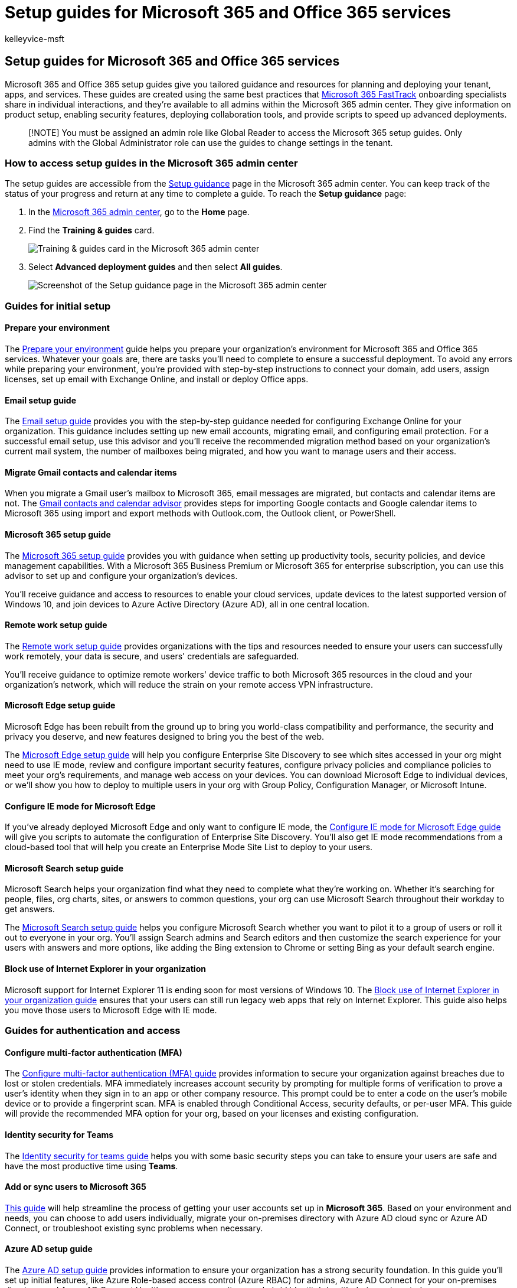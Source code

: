 = Setup guides for Microsoft 365 and Office 365 services
:audience: ITPro
:author: kelleyvice-msft
:description: Get step-by-step tools to plan, migrate, and implement the features in your tenant’s licenses. Find a guide to set up a service or an app you need to run.
:f1.keywords: ["CSH"]
:manager: scotv
:ms.assetid: 165f46e8-3533-4d76-be57-97f81ebd40f2
:ms.author: kvice
:ms.collection: ["Ent_O365", "M365-subscription-management", "SPO_Content", "m365initiative-coredeploy"]
:ms.custom: Adm_O365_Setup
:ms.localizationpriority: medium
:ms.service: microsoft-365-enterprise
:ms.topic: conceptual
:search.appverid: ["MET150", "MET150", "BCS160"]

== Setup guides for Microsoft 365 and Office 365 services

Microsoft 365 and Office 365 setup guides give you tailored guidance and resources for planning and deploying your tenant, apps, and services.
These guides are created using the same best practices that https://www.microsoft.com/fasttrack/microsoft-365[Microsoft 365 FastTrack] onboarding specialists share in individual interactions, and they're available to all admins within the Microsoft 365 admin center.
They give information on product setup, enabling security features, deploying collaboration tools, and provide scripts to speed up advanced deployments.

____
[!NOTE] You must be assigned an admin role like Global Reader to access the Microsoft 365 setup guides.
Only admins with the Global Administrator role can use the guides to change settings in the tenant.
____

=== How to access setup guides in the Microsoft 365 admin center

The setup guides are accessible from the https://aka.ms/setupguidance[Setup guidance] page in the Microsoft 365 admin center.
You can keep track of the status of your progress and return at any time to complete a guide.
To reach the *Setup guidance* page:

. In the https://admin.microsoft.com/[Microsoft 365 admin center], go to the *Home* page.
. Find the *Training & guides* card.
+
image::../media/setup-guides-for-microsoft-365/adminportal-trainingandguides.png[Training & guides card in the Microsoft 365 admin center]

. Select *Advanced deployment guides* and then select *All guides*.
+
image::../media/setup-guides-for-microsoft-365/adminportal-setupguidance.png[Screenshot of the Setup guidance page in the Microsoft 365 admin center]

=== Guides for initial setup

==== Prepare your environment

The https://aka.ms/prepareyourenvironment[Prepare your environment] guide helps you prepare your organization's environment for Microsoft 365 and Office 365 services.
Whatever your goals are, there are tasks you'll need to complete to ensure a successful deployment.
To avoid any errors while preparing your environment, you're provided with step-by-step instructions to connect your domain, add users, assign licenses, set up email with Exchange Online, and install or deploy Office apps.

==== Email setup guide

The https://aka.ms/office365setup[Email setup guide] provides you with the step-by-step guidance needed for configuring Exchange Online for your organization.
This guidance includes setting up new email accounts, migrating email, and configuring email protection.
For a successful email setup, use this advisor and you'll receive the recommended migration method based on your organization's current mail system, the number of mailboxes being migrated, and how you want to manage users and their access.

==== Migrate Gmail contacts and calendar items

When you migrate a Gmail user's mailbox to Microsoft 365, email messages are migrated, but contacts and calendar items are not.
The https://aka.ms/gmailcontactscalendar[Gmail contacts and calendar advisor] provides steps for importing Google contacts and Google calendar items to Microsoft 365 using import and export methods with Outlook.com, the Outlook client, or PowerShell.

==== Microsoft 365 setup guide

The https://aka.ms/microsoft365setupguide[Microsoft 365 setup guide] provides you with guidance when setting up productivity tools, security policies, and device management capabilities.
With a Microsoft 365 Business Premium or Microsoft 365 for enterprise subscription, you can use this advisor to set up and configure your organization's devices.

You'll receive guidance and access to resources to enable your cloud services, update devices to the latest supported version of Windows 10, and join devices to Azure Active Directory (Azure AD), all in one central location.

==== Remote work setup guide

The https://aka.ms/remoteworksetup[Remote work setup guide] provides organizations with the tips and resources needed to ensure your users can successfully work remotely, your data is secure, and users' credentials are safeguarded.

You'll receive guidance to optimize remote workers' device traffic to both Microsoft 365 resources in the cloud and your organization's network, which will reduce the strain on your remote access VPN infrastructure.

==== Microsoft Edge setup guide

Microsoft Edge has been rebuilt from the ground up to bring you world-class compatibility and performance, the security and privacy you deserve, and new features designed to bring you the best of the web.

The https://aka.ms/edgeadvisoradmin[Microsoft Edge setup guide] will help you configure Enterprise Site Discovery to see which sites accessed in your org might need to use IE mode, review and configure important security features, configure privacy policies and compliance policies to meet your org's requirements, and manage web access on your devices.
You can download Microsoft Edge to individual devices, or we'll show you how to deploy to multiple users in your org with Group Policy, Configuration Manager, or Microsoft Intune.

==== Configure IE mode for Microsoft Edge

If you've already deployed Microsoft Edge and only want to configure IE mode, the https://aka.ms/configureiemodeadmin[Configure IE mode for Microsoft Edge guide] will give you scripts to automate the configuration of Enterprise Site Discovery.
You'll also get IE mode recommendations from a cloud-based tool that will help you create an Enterprise Mode Site List to deploy to your users.

==== Microsoft Search setup guide

Microsoft Search helps your organization find what they need to complete what they're working on.
Whether it's searching for people, files, org charts, sites, or answers to common questions, your org can use Microsoft Search throughout their workday to get answers.

The https://aka.ms/MicrosoftSearchSetup[Microsoft Search setup guide] helps you configure Microsoft Search whether you want to pilot it to a group of users or roll it out to everyone in your org.
You'll assign Search admins and Search editors and then customize the search experience for your users with answers and more options, like adding the Bing extension to Chrome or setting Bing as your default search engine.

==== Block use of Internet Explorer in your organization

Microsoft support for Internet Explorer 11 is ending soon for most versions of Windows 10.
The https://aka.ms/retireinternetexplorer[Block use of Internet Explorer in your organization guide] ensures that your users can still run legacy web apps that rely on Internet Explorer.
This guide also helps you move those users to Microsoft Edge with IE mode.

=== Guides for authentication and access

==== Configure multi-factor authentication (MFA)

The https://admin.microsoft.com/Adminportal/Home?source=applauncher#/featureexplorer/security/ConditionalAccess[Configure multi-factor authentication (MFA) guide] provides information to secure your organization against breaches due to lost or stolen credentials.
MFA immediately increases account security by prompting for multiple forms of verification to prove a user's identity when they sign in to an app or other company resource.
This prompt could be to enter a code on the user's mobile device or to provide a fingerprint scan.
MFA is enabled through Conditional Access, security defaults, or per-user MFA.
This guide will provide the recommended MFA option for your org, based on your licenses and existing configuration.

==== Identity security for Teams

The https://admin.microsoft.com/Adminportal/Home?source=applauncher#/teamsidentity[Identity security for teams guide] helps you with some basic security steps you can take to ensure your users are safe and have the most productive time using *Teams*.

==== Add or sync users to Microsoft 365

https://admin.microsoft.com/Adminportal/Home?source=applauncher#/modernonboarding/identitywizard[This guide] will help streamline the process of getting your user accounts set up in *Microsoft 365*.
Based on your environment and needs, you can choose to add users individually, migrate your on-premises directory with Azure AD cloud sync or Azure AD Connect, or troubleshoot existing sync problems when necessary.

==== Azure AD setup guide

The https://aka.ms/aadpguidance[Azure AD setup guide] provides information to ensure your organization has a strong security foundation.
In this guide you'll set up initial features, like Azure Role-based access control (Azure RBAC) for admins, Azure AD Connect for your on-premises directory, and Azure AD Connect Health, so you can monitor your hybrid identity's health during automated syncs.

It also includes essential information on enabling self-service password resets, conditional access and integrated third party sign-on including optional advanced identity protection and user provisioning automation.

==== Sync users from your Windows Server Active Directory

The https://aka.ms/directorysyncsetup[Sync users from your Windows Server Active Directory] guide walks you through turning on directory synchronization.
Directory synchronization brings your on-premises and cloud identities together for easier access and simplified management.
Unlock new capabilities, like single sign-on, self-service options, automatic account provisioning, conditional access controls, and compliance policies.
These capabilities ensure your users have access to the resources they need from anywhere.

==== Plan your passwordless deployment

Upgrade to an alternative sign-in approach that allows users to access their devices securely with one of the following passwordless authentication methods:

* Windows Hello for Business
* The Microsoft Authenticator app
* Security keys

Use the https://aka.ms/passwordlesssetup[Plan your passwordless deployment] guide to discover the best passwordless authentication methods to use and receive guidance on how to deploy them.

==== Integrate a third-party cloud app with Azure AD

https://admin.microsoft.com/Adminportal/Home?source=applauncher#/azureadappintegration[This guide] helps IT admins to select and configure the App.

==== Plan your self-service password reset (SSPR) deployment

Give users the ability to change or reset their password independently, if their account is locked, or they forget their password without the need to contact a helpdesk engineer.

Use the https://aka.ms/SSPRSetupGuide[Plan your self-service password reset deployment] guide to receive relevant articles and instructions for configuring the appropriate Azure portal options to help you deploy SSPR in your environment.

==== Active Directory Federation Services (AD FS) deployment advisor

The https://aka.ms/adfsguidance[AD FS deployment advisor] provides you with step-by-step guidance on deploying an on-premises AD FS infrastructure that authenticates users for Microsoft 365 and Office 365 services.
With this guide, your organization can review AD FS components and requirements, acquire and install SSL certificates that are necessary for deployment, and install a required web application proxy server.

=== Guides for security and compliance

==== Security analyzer

The https://aka.ms/securityanalyzer[Security analyzer] will analyze your security approach and introduce you to Microsoft integrated security and compliance solutions that can improve your security posture.
You'll learn about advanced features, such as managing identities and helping to protect against modern attacks.
You can then sign up for a trial subscription and be pointed to the corresponding setup guidance for each solution.

==== Microsoft Intune setup guide

Set up Microsoft Intune to manage devices in your organization.
For full control of corporate devices, you'll use Intune's mobile device management (MDM) features.
To manage your organization's data on shared and personal devices, you can use Intune's mobile application management (MAM) features.

With the https://aka.ms/intunesetupguide[Microsoft Intune setup guide], you'll set up device and app compliance policies, assign app protection policies, and monitor the device and app protection status.

==== Microsoft Defender for Endpoint setup guide

The https://aka.ms/mdatpsetup[Microsoft Defender for Endpoint setup guide] provides instructions that will help your enterprise network prevent, detect, investigate, and respond to advanced threats.
Make an informed assessment of your organization's vulnerability and decide which deployment package and configuration methods are best.

____
[!NOTE] A Microsoft Volume License is required for Microsoft Defender for Endpoint.
____

==== Exchange Online Protection setup guide

Microsoft Exchange Online Protection (EOP) is a cloud-based email filtering service for protection against spam and malware, with features to safeguard your organization from messaging policy violations.

Use the https://aka.ms/EOPguidance[Exchange Online Protection setup guide] to set up EOP by selecting which of the three deployment scenarios&mdash;on-premises mailboxes, hybrid (mix of on-premises and cloud) mailboxes, or all cloud mailboxes&mdash;fits your organization.
The guide provides information and resources to set up and review your user's licensing, assign permissions in the Microsoft 365 admin center, and configure your organization's anti-malware and spam policies in the Security & Compliance Center.

==== Microsoft Defender for Office 365 setup guide

The https://aka.ms/oatpsetup[Microsoft Defender for Office 365 setup guide] safeguards your organization against malicious threats that your environment might come across through email messages, links, and third party collaboration tools.
This guide provides you with the resources and information to help you prepare and identify the Defender for Office 365 plan to fit your organization's needs.

==== Microsoft Defender for Identity setup guide

The https://aka.ms/DefenderforIdentitysetup[Microsoft Defender for Identity setup guide] provides security solution set-up guidance to identify, detect, and investigate advanced threats that might compromise user identities.
These include detecting suspicious user activities and malicious insider actions directed at your organization.
You'll create a Defender for Identity instance, connect to your organization's Active Directory, and then set up sensors, alerts, notifications, and configure your unique portal preferences.

==== Insider risk solutions setup guide

The https://aka.ms/Insiderrisksetup[Insider risk solutions setup guide] helps you protect your organization against insider risks that can be challenging to identify and difficult to mitigate.
Insider risks occur in a variety of areas and can cause major problems for organizations, ranging from the loss of intellectual property to workplace harassment, and more.

The solutions in this guide will help you gain visibility into user activities, actions, and communications with native signals and enrichments from across your organization:

* With the communication compliance solution, you can identify and act on communication risks for items like workplace violence, insider trading, harassment, code of conduct, and regulatory compliance violations.
* The insider risk management solution helps you identify, investigate, and take action on risks for intellectual property theft, sensitive data leaks, security violations, data spillage, and confidentiality violations.

==== Microsoft Purview Information Protection setup guide

Get an overview of the capabilities you can apply to your information protection strategy so you can be confident your sensitive information is protected.
Use a four-stage lifecycle approach in which you discover, classify, protect, and monitor sensitive information.
The https://aka.ms/microsoftpurviewinformationprotectionsetupguide[Microsoft Purview Information Protection setup guide] provides guidance for completing each of these stages.

==== Microsoft Purview Data Lifecycle Management setup guide

The https://aka.ms/migsetupguide[Microsoft Purview Data Lifecycle Management setup guide] provides you with the information you'll need to set up and manage your organization's governance strategy, to ensure that your data is classified and managed according to the specific lifecycle guidelines you set.
With this guide, you'll learn how to create, auto-apply, or publish retention labels, retention label policies, and retention policies that are applied to your organization's content and compliance records.
You'll also get information on importing CSV files with a file plan for bulk scenarios or for applying them manually to individual documents.

==== Microsoft Defender for Cloud Apps setup guide

The https://aka.ms/cloudappsecuritysetup[Microsoft Defender for Cloud Apps setup guide] provides easy to follow deployment and management guidance to set up your Cloud Discovery solution.
With Cloud Discovery, you'll integrate your supported security apps, and then you'll use traffic logs to dynamically discover and analyze the cloud apps that your organization uses.
You'll also set up features available through the Defender for Cloud Apps solution, including threat detection policies to identify high-risk use, information protection policies to define access, and real-time session controls to monitor activity.
With these features, your environment gets enhanced visibility, control over data movement, and analytics to identify and combat cyberthreats across all your Microsoft and third party cloud services.

==== Audit solutions setup guide

The https://aka.ms/auditsolutionsetup[Microsoft 365 auditing solutions guide] provides an integrated solution to help organizations effectively respond to security events, forensic investigations, and compliance obligations.
When you use the auditing solutions in Microsoft 365, you can search the audit log for activities performed in different Microsoft 365 services.

==== eDiscovery solutions setup guide

eDiscovery is the process of identifying and delivering electronic information that can be used as evidence in legal cases.
The eDiscovery solutions setup guide assists in the use of eDiscovery tools in Microsoft Purview that allow you to search for content in Exchange Online, OneDrive for Business, SharePoint Online, Microsoft Teams, Microsoft 365 Groups, and Yammer communities.

=== Guides for collaboration

==== Build your employee experience

Transform how your employees work together with the https://aka.ms/EmployeeExperienceDashboard[Employee experience dashboard].
For seamless teamwork, use Microsoft 365 to create productive, aligned teams, and keep employees engaged with leadership and the rest of the organization.
Help your employees be effective in all work activities.
These guides will provide instructions on how to use SharePoint, Teams, and Yammer to build collaboration across your org to help drive productivity.

==== Microsoft 365 Apps setup guide

The https://aka.ms/OPPquickstartguide[Microsoft 365 Apps setup guide] helps you get your users' devices running the latest version of Office products like Word, Excel, PowerPoint, and OneNote.
You'll get guidance on the various deployment methods that include easy self-install options to enterprise deployments with management tools.
The instructions will help you assess your environment, figure out your specific deployment requirements, and implement the necessary support tools to ensure a successful installation.

==== Mobile apps setup guide

The https://aka.ms/officeappguidance[Mobile apps setup guide] provides instructions for the download and installation of Office apps on your Windows, iOS, and Android mobile devices.
This guide provides you with step-by-step information to download and install Microsoft 365 and Office 365 apps on your phone and tablet devices.

==== Microsoft Teams setup guide

The https://aka.ms/teamsguidance[Microsoft Teams setup guide] provides your organization with guidance to set up team workspaces that host real-time conversations through messaging, calls, and audio or video meetings for both team and private communication.
Use the tools in this guide to configure Guest access, set who can create teams, and add team members from a .csv file, all without the need to open a PowerShell session.
You'll also get best practices for determining your organization's network requirements and ensuring a successful Teams deployment.

==== Teams Phone setup guide

The https://aka.ms/teamsphonesetupguide[Teams Phone setup guide] helps you stay connected with the use of modern calling solutions.
Apply key capabilities with a cloud-based, call-control system that supports the telephony workload for Teams.
You can choose and deploy features from the available public switched telephone network (PSTN) connectivity options.
You can also find assistance for other features, such as auto attendant, call queues, Audio Conferencing, caller ID, and live events.

==== SharePoint setup guide

The https://aka.ms/spoguidance[SharePoint setup guide] helps you set up your SharePoint document storage and content management, create sites, configure external sharing, migrate data and configure advanced settings, and drive user engagement and communication within your organization.
You'll follow steps for configuring your content-sharing permission policies, choose your migration sync tools, and enable the security settings for your SharePoint environment.

==== OneDrive setup guide

Use the https://aka.ms/ODfBquickstartguide[OneDrive setup guide] to get started with OneDrive file storage, sharing, collaboration, and syncing capabilities.
OneDrive provides a central location where users can sync their Microsoft 365 Apps files, configure external sharing, migrate user data, and configure advanced security and device access settings.
The OneDrive setup guide can be deployed using a OneDrive subscription or a standalone OneDrive plan.

==== Yammer deployment advisor

Connect and engage across your organization with Yammer.
The https://aka.ms/yammerdeploymentguide[Yammer deployment advisor] prepares your Yammer network by adding domains, defining admins, and combining Yammer networks.
You'll get guidance to deploy Yammer and then customize the look, configure security and compliance, and refine the settings.

=== Advanced guides

==== In-place upgrade with Configuration Manager

Use the https://aka.ms/win10upgradedemo[In-place upgrade with Configuration Manager guide] when upgrading Windows 7 and Windows 8.1 devices to the latest version of Windows 10.
You'll use the script provided to check the prerequisites and automatically configure an in-place upgrade.

==== Deploy Office to your users

Deploy Office apps from the cloud with the ability to customize your installation by using the Office Deployment Tool.
The https://aka.ms/proplusodt[Deploy Office to your users guide] helps you create a customized Office configuration with advanced settings, or you can use a pre-built recommended configuration.
Whether your users are conducting a self-install or you're deploying to your users individually or in bulk, this advanced guide provides you with step-by-step instructions to give users an Office installation tailored to your organization.

==== Deploy Office to remote users

Now that working remotely is the norm, users need to receive your organization's Office settings when they're not connected to your internal network or when using their own devices.

Use the https://aka.ms/officeremoteinstall[Deploy Office to remote users guide] to create a customized Office installation and then send users a generated PowerShell script that will seamlessly install Office with your configuration.

==== Deploy and update Microsoft 365 Apps with Configuration Manager

For organizations using Configuration Manager, you can use the https://aka.ms/oppinstall[Deploy and update Microsoft 365 Apps with Configuration Manager advisor] to generate a script that will automatically configure your Microsoft 365 Apps deployment using best practices recommended by FastTrack engineers.
Use this guide to build your deployment groups, customize your Office apps and features, configure dynamic or lean installations, and then run the script to create the applications, automatic deployment rules, and device collections you need to target your deployment.

==== Intune Configuration Manager co-management setup guide

Use the https://aka.ms/comanagementsetup[Intune Configuration Manager co-management setup guide] to set up existing Configuration Manager client devices and new internet-based devices that your org wants to co-manage with both Microsoft Intune and Configuration Manager.
Co-management allows you to manage Windows 10 devices and adds new functionality to your org's devices, while receiving the benefits of both solutions.

==== School Data Sync rollover setup guide

The https://aka.ms/sdsrolloversetupguide[SDS Rollover setup guide] provides the steps to help your organization sync student information data to Azure Active Directory and Office 365.
This guide streamlines the term lifecycle management process by creating Office 365 Groups for Exchange Online and SharePoint Online, class teams for Microsoft Teams and OneNote, as well as Intune for Education, and rostering and single sign-on integration for third-party apps.
You'll perform end-of-year closeout, tenant cleanup and archive, new school year preparation, and new school year launch.
Then you can create new profiles using the sync deployment method that suits your organization.
